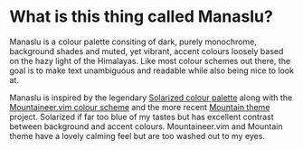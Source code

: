 [[file:manaslu-banner.png]]

* What is this thing called Manaslu?
  Manaslu is a colour palette consiting of dark, purely monochrome, background shades and muted, yet vibrant, accent colours loosely based on the hazy light of the Himalayas. Like most colour schemes out there, the goal is to make text unambiguous and readable while also being nice to look at.

  Manaslu is inspired by the legendary [[https://ethanschoonover.com/solarized/][Solarized colour palette]] along with the [[https://www.reddit.com/r/unixporn/comments/if982z/oc_mountaineervim_a_dark_and_minty_colorscheme/][Mountaineer.vim colour scheme]]  and the more recent [[https://github.com/mountain-theme/Mountain][Mountain theme]] project. Solarized if far too blue of my tastes but has excellent contrast between background and accent colours. Mountaineer.vim and Mountain theme have a lovely calming feel but are too washed out to my eyes.
